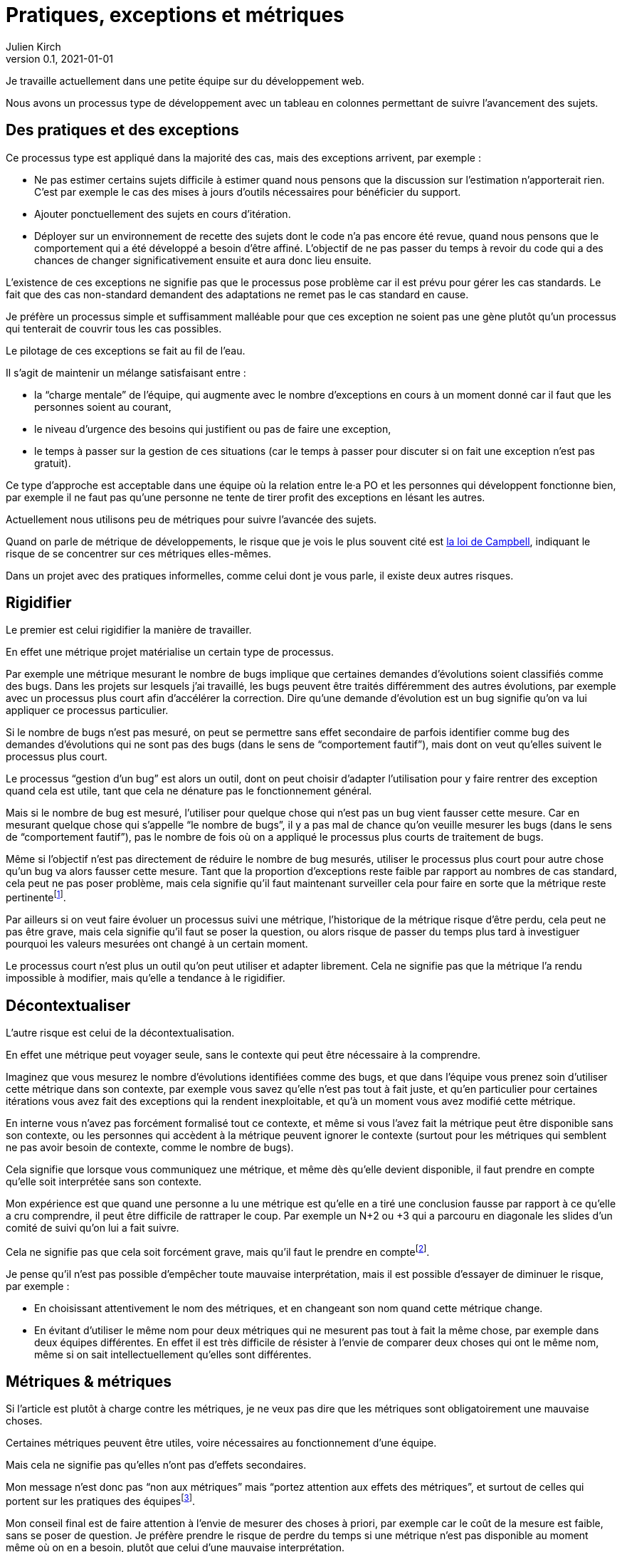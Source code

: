 = Pratiques, exceptions et métriques
Julien Kirch
v0.1, 2021-01-01
:article_lang: fr
:article_image: stonks.png

Je travaille actuellement dans une petite équipe sur du développement web.

Nous avons un processus type de développement avec un tableau en colonnes permettant de suivre l'avancement des sujets.

== Des pratiques et des exceptions

Ce processus type est appliqué dans la majorité des cas, mais des exceptions arrivent, par exemple{nbsp}:

* Ne pas estimer certains sujets difficile à estimer quand nous pensons que la discussion sur l'estimation n'apporterait rien. C'est par exemple le cas des mises à jours d'outils nécessaires pour bénéficier du support.
* Ajouter ponctuellement des sujets en cours d'itération.
* Déployer sur un environnement de recette des sujets dont le code n'a pas encore été revue, quand nous pensons que le comportement qui a été développé a besoin d'être affiné. L'objectif de ne pas passer du temps à revoir du code qui a des chances de changer significativement ensuite et aura donc lieu ensuite. 

L'existence de ces exceptions ne signifie pas que le processus pose problème car il est prévu pour gérer les cas standards.
Le fait que des cas non-standard demandent des adaptations ne remet pas le cas standard en cause.

Je préfère un processus simple et suffisamment malléable pour que ces exception ne soient pas une gène plutôt qu'un processus qui tenterait de couvrir tous les cas possibles.

Le pilotage de ces exceptions se fait au fil de l'eau.

Il s'agit de maintenir un mélange satisfaisant entre{nbsp}:

- la "`charge mentale`" de l'équipe, qui augmente avec le nombre d'exceptions en cours à un moment donné car il faut que les personnes soient au courant,
- le niveau d'urgence des besoins qui justifient ou pas de faire une exception,
- le temps à passer sur la gestion de ces situations (car le temps à passer pour discuter si on fait une exception n'est pas gratuit).

Ce type d'approche est acceptable dans une équipe où la relation entre le·a PO et les personnes qui développent fonctionne bien, par exemple il ne faut pas qu'une personne ne tente de tirer profit des exceptions en lésant les autres.

Actuellement nous utilisons peu de métriques pour suivre l'avancée des sujets.

Quand on parle de métrique de développements, le risque que je vois le plus souvent cité est link:https://fr.wikipedia.org/wiki/Loi_de_Campbell[la loi de Campbell], indiquant le risque de se concentrer sur ces métriques elles-mêmes.

Dans un projet avec des pratiques informelles, comme celui dont je vous parle, il existe deux autres risques.

== Rigidifier

Le premier est celui rigidifier la manière de travailler.

En effet une métrique projet matérialise un certain type de processus.

Par exemple une métrique mesurant le nombre de bugs implique que certaines demandes d'évolutions soient classifiés comme des bugs.
Dans les projets sur lesquels j'ai travaillé, les bugs peuvent être traités différemment des autres évolutions, par exemple avec un processus plus court afin d'accélérer la correction.
Dire qu'une demande d'évolution est un bug signifie qu'on va lui appliquer ce processus particulier.

Si le nombre de bugs n'est pas mesuré, on peut se permettre sans effet secondaire de parfois identifier comme bug des demandes d'évolutions qui ne sont pas des bugs (dans le sens de "`comportement fautif`"), mais dont on veut qu'elles suivent le processus plus court.

Le processus "`gestion d'un bug`" est alors un outil, dont on peut choisir d'adapter l'utilisation pour y faire rentrer des exception quand cela est utile, tant que cela ne dénature pas le fonctionnement général.

Mais si le nombre de bug est mesuré, l'utiliser pour quelque chose qui n'est pas un bug vient fausser cette mesure.
Car en mesurant quelque chose qui s'appelle "`le nombre de bugs`", il y a pas mal de chance qu'on veuille mesurer les bugs (dans le sens de "`comportement fautif`"), pas le nombre de fois où on a appliqué le processus plus courts de traitement de bugs.

Même si l'objectif n'est pas directement de réduire le nombre de bug mesurés, utiliser le processus plus court pour autre chose qu'un bug va alors fausser cette mesure.
Tant que la proportion d'exceptions reste faible par rapport au nombres de cas standard, cela peut ne pas poser problème, mais cela signifie qu'il faut maintenant surveiller cela pour faire en sorte que la métrique reste pertinentefootnote:[Une autre solution possible serait de distinguer de renommer le processus en "`processus court`" et de distinguer entre les bugs et les non-bugs, ce qui permet d'avoir une métrique juste en échange d'une augmentation de la complexité de la gestion du projet.
].

Par ailleurs si on veut faire évoluer un processus suivi une métrique, l'historique de la métrique risque d'être perdu, cela peut ne pas être grave, mais cela signifie qu'il faut se poser la question, ou alors risque de passer du temps plus tard à investiguer pourquoi les valeurs mesurées ont changé à un certain moment.

Le processus court n'est plus un outil qu'on peut utiliser et adapter librement.
Cela ne signifie pas que la métrique l'a rendu impossible à modifier, mais qu'elle a tendance à le rigidifier.

== Décontextualiser

L'autre risque est celui de la décontextualisation.

En effet une métrique peut voyager seule, sans le contexte qui peut être nécessaire à la comprendre.

Imaginez que vous mesurez le nombre d'évolutions identifiées comme des bugs, et que dans l'équipe vous prenez soin d'utiliser cette métrique dans son contexte, par exemple vous savez qu'elle n'est pas tout à fait juste, et qu'en particulier pour certaines itérations vous avez fait des exceptions qui la rendent inexploitable, et qu'à un moment vous avez modifié cette métrique.

En interne vous n'avez pas forcément formalisé tout ce contexte, et même si vous l'avez fait la métrique peut être disponible sans son contexte, ou les personnes qui accèdent à la métrique peuvent ignorer le contexte (surtout pour les métriques qui semblent ne pas avoir besoin de contexte, comme le nombre de bugs).

Cela signifie que lorsque vous communiquez une métrique, et même dès qu'elle devient disponible, il faut prendre en compte qu'elle soit interprétée sans son contexte.

Mon expérience est que quand une personne a lu une métrique est qu'elle en a tiré une conclusion fausse par rapport à ce qu'elle a cru comprendre, il peut être difficile de rattraper le coup.
Par exemple un N+2 ou +3 qui a parcouru en diagonale les slides d'un comité de suivi qu'on lui a fait suivre.

Cela ne signifie pas que cela soit forcément grave, mais qu'il faut le prendre en comptefootnote:[Et même sans métrique, le même risque s'applique aussi link:../cacher-management-visuel/[au management visuel].].

Je pense qu'il n'est pas possible d'empêcher toute mauvaise interprétation, mais il est possible d'essayer de diminuer le risque, par exemple{nbsp}:

- En choisissant attentivement le nom des métriques, et en changeant son nom quand cette métrique change.
- En évitant d'utiliser le même nom pour deux métriques qui ne mesurent pas tout à fait la même chose, par exemple dans deux équipes différentes. En effet il est très difficile de résister à l'envie de comparer deux choses qui ont le même nom, même si on sait intellectuellement qu'elles sont différentes.

== Métriques & métriques

Si l'article est plutôt à charge contre les métriques, je ne veux pas dire que les métriques sont obligatoirement une mauvaise choses.

Certaines métriques peuvent être utiles, voire nécessaires au fonctionnement d'une équipe.

Mais cela ne signifie pas qu'elles n'ont pas d'effets secondaires.

Mon message n'est donc pas "`non aux métriques`" mais "`portez attention aux effets des métriques`", et surtout de celles qui portent sur les pratiques des équipesfootnote:[Il peut être utile de faire une différence entre les métriques mesurant un système uniquement non-humain (comme le nombre de requêtes par secondes traitées par un serveur) et celles qui mesurent celles d'un système ou des personnes sont impliquées. Mêmes si les premières ne sont pas sans risques, par exemple de fausse interprétation, je pense qu'elles le sont beaucoup moins que les secondes.].

Mon conseil final est de faire attention à l'envie de mesurer des choses à priori, par exemple car le coût de la mesure est faible, sans se poser de question.
Je préfère prendre le risque de perdre du temps si une métrique n'est pas disponible au moment même où on en a besoin, plutôt que celui d'une mauvaise interprétation.

_Post-scriptum{nbsp}: L'idée de cet article m'est venue en lisant la première partie de link:https://theanarchistlibrary.org/library/james-c-scott-seeing-like-a-state[Seeing Like a State] qui illustre plusieurs manières dont des États ont mis en place des règles pour rendre mesurable les personnes ou les choses qu'ils gouvernent._